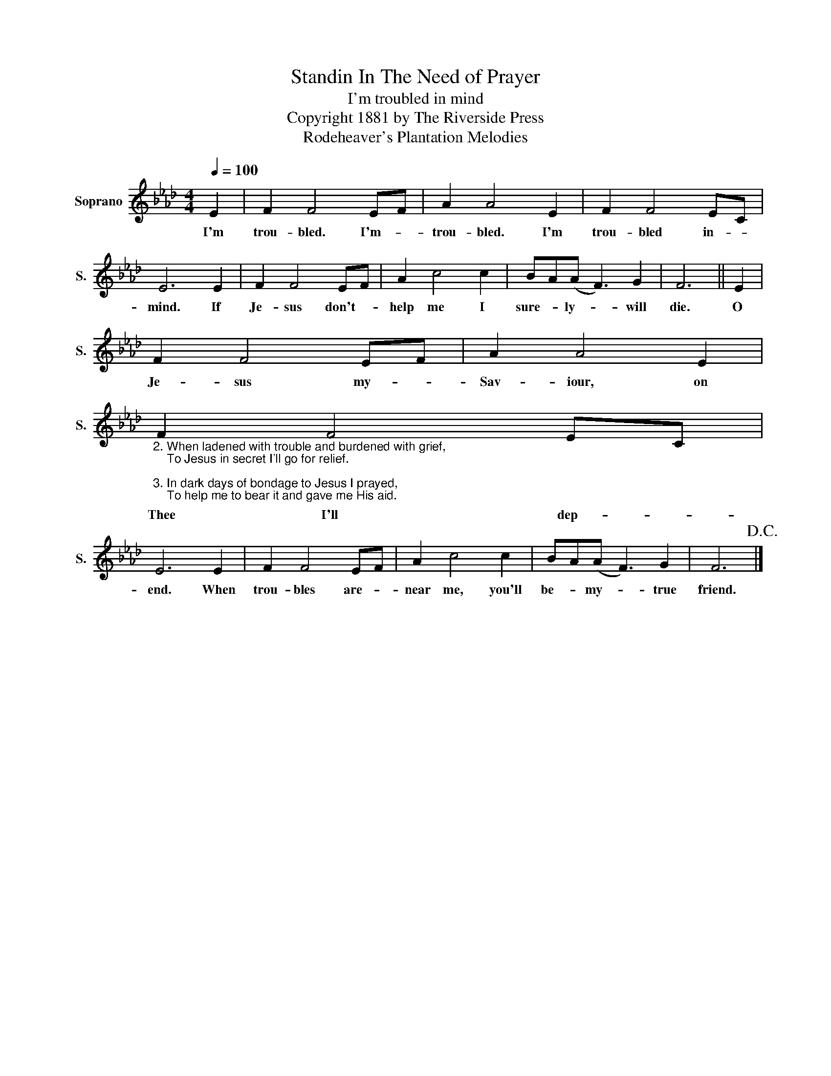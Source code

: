 X:1
T:Standin In The Need of Prayer
T:I'm troubled in mind
T:Copyright 1881 by The Riverside Press
T:Rodeheaver's Plantation Melodies
Z:Rodeheaver's Plantation Melodies
L:1/8
Q:1/4=100
M:4/4
K:Ab
V:1 treble nm="Soprano" snm="S."
V:1
 E2 | F2 F4 EF | A2 A4 E2 | F2 F4 EC | E6 E2 | F2 F4 EF | A2 c4 c2 | BA(A F3) G2 | F6 || E2 | %10
w: I'm|trou- bled. I'm- *|trou- bled. I'm|trou- bled in- *|mind. If|Je- sus don't- *|help me I|sure- * ly- * will|die.|O|
 F2 F4 EF | A2 A4 E2 | %12
w: Je- sus my- *|Sav- iour, on|
"_2. When ladened with trouble and burdened with grief,\n    To Jesus in secret I'll go for relief.\n\n3. In dark days of bondage to Jesus I prayed,\n    To help me to bear it and gave me His aid." F2 F4 EC | %13
w: Thee I'll dep- *|
 E6 E2 | F2 F4 EF | A2 c4 c2 | BA(A F3) G2 | F6!D.C.! |] %18
w: end. When|trou- bles are- *|near me, you'll|be- * my- * true|friend.|

